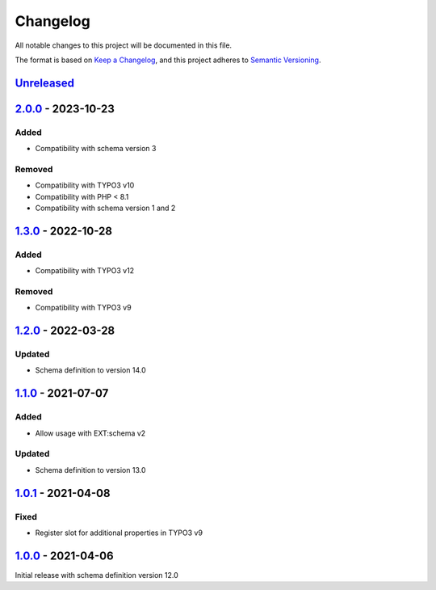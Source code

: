 .. _changelog:

Changelog
=========

All notable changes to this project will be documented in this file.

The format is based on `Keep a Changelog <https://keepachangelog.com/en/1.0.0/>`_\ ,
and this project adheres to `Semantic Versioning <https://semver.org/spec/v2.0.0.html>`_.

`Unreleased <https://github.com/brotkrueml/schema-auto/compare/v2.0.0...HEAD>`_
-----------------------------------------------------------------------------------

`2.0.0 <https://github.com/brotkrueml/schema-auto/compare/v1.3.0...v2.0.0>`_ - 2023-10-23
---------------------------------------------------------------------------------------------

Added
^^^^^


* Compatibility with schema version 3

Removed
^^^^^^^


* Compatibility with TYPO3 v10
* Compatibility with PHP < 8.1
* Compatibility with schema version 1 and 2

`1.3.0 <https://github.com/brotkrueml/schema-auto/compare/v1.2.0...v1.3.0>`_ - 2022-10-28
---------------------------------------------------------------------------------------------

Added
^^^^^


* Compatibility with TYPO3 v12

Removed
^^^^^^^


* Compatibility with TYPO3 v9

`1.2.0 <https://github.com/brotkrueml/schema-auto/compare/v1.1.0...v1.2.0>`_ - 2022-03-28
---------------------------------------------------------------------------------------------

Updated
^^^^^^^


* Schema definition to version 14.0

`1.1.0 <https://github.com/brotkrueml/schema-auto/compare/v1.0.1...v1.1.0>`_ - 2021-07-07
---------------------------------------------------------------------------------------------

Added
^^^^^


* Allow usage with EXT:schema v2

Updated
^^^^^^^


* Schema definition to version 13.0

`1.0.1 <https://github.com/brotkrueml/schema-auto/compare/v1.0.0...v1.0.1>`_ - 2021-04-08
---------------------------------------------------------------------------------------------

Fixed
^^^^^


* Register slot for additional properties in TYPO3 v9

`1.0.0 <https://github.com/brotkrueml/schema-auto/releases/tag/v1.0.0>`_ - 2021-04-06
-----------------------------------------------------------------------------------------

Initial release with schema definition version 12.0
